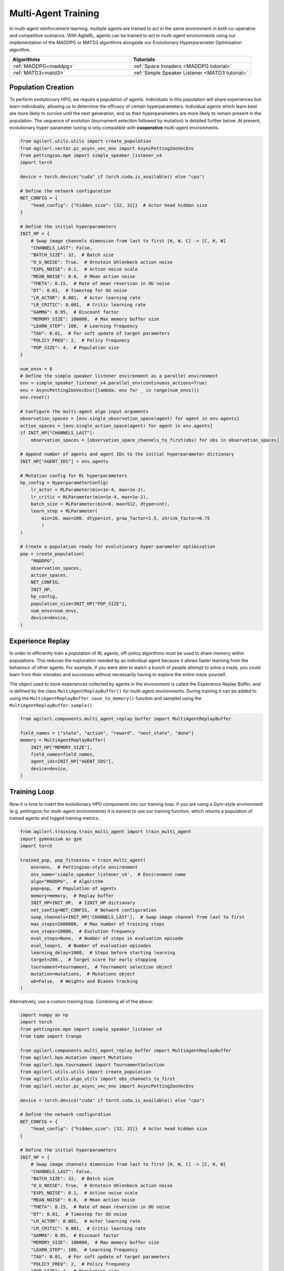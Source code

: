 .. _multiagenttraining:

Multi-Agent Training
====================

In multi-agent reinforcement learning, multiple agents are trained to act in the same environment in both
co-operative and competitive scenarios. With AgileRL, agents can be trained to act in multi-agent environments
using our implementation of the MADDPG or MATD3 algorithms alongside our Evolutionary Hyperparameter
Optimisation algorithm.

.. list-table::
   :widths: 50 50
   :header-rows: 1

   * - **Algorithms**
     - **Tutorials**
   * - :ref:`MADDPG<maddpg>`
     - :ref:`Space Invaders <MADDPG tutorial>`
   * - :ref:`MATD3<matd3>`
     - :ref:`Simple Speaker Listener <MATD3 tutorial>`


.. _initpop_ma:

Population Creation
-------------------

To perform evolutionary HPO, we require a population of agents. Individuals in this population will share experiences but learn individually, allowing us to
determine the efficacy of certain hyperparameters. Individual agents which learn best are more likely to survive until the next generation, and so their hyperparameters
are more likely to remain present in the population. The sequence of evolution (tournament selection followed by mutation) is detailed further below. At present, evolutionary
hyper-parameter tuning is only compatible with **cooperative** multi-agent environments.

.. code-block:: python

    from agilerl.utils.utils import create_population
    from agilerl.vector.pz_async_vec_env import AsyncPettingZooVecEnv
    from pettingzoo.mpe import simple_speaker_listener_v4
    import torch

    device = torch.device("cuda" if torch.cuda.is_available() else "cpu")

    # Define the network configuration
    NET_CONFIG = {
        "head_config": {"hidden_size": [32, 32]}  # Actor head hidden size
    }

    # Define the initial hyperparameters
    INIT_HP = {
        # Swap image channels dimension from last to first [H, W, C] -> [C, H, W]
        "CHANNELS_LAST": False,
        "BATCH_SIZE": 32,  # Batch size
        "O_U_NOISE": True,  # Ornstein Uhlenbeck action noise
        "EXPL_NOISE": 0.1,  # Action noise scale
        "MEAN_NOISE": 0.0,  # Mean action noise
        "THETA": 0.15,  # Rate of mean reversion in OU noise
        "DT": 0.01,  # Timestep for OU noise
        "LR_ACTOR": 0.001,  # Actor learning rate
        "LR_CRITIC": 0.001,  # Critic learning rate
        "GAMMA": 0.95,  # Discount factor
        "MEMORY_SIZE": 100000,  # Max memory buffer size
        "LEARN_STEP": 100,  # Learning frequency
        "TAU": 0.01,  # For soft update of target parameters
        "POLICY_FREQ": 2,  # Policy frequnecy
        "POP_SIZE": 4,  # Population size
    }

    num_envs = 8
    # Define the simple speaker listener environment as a parallel environment
    env = simple_speaker_listener_v4.parallel_env(continuous_actions=True)
    env = AsyncPettingZooVecEnv([lambda: env for _ in range(num_envs)])
    env.reset()

    # Configure the multi-agent algo input arguments
    observation_spaces = [env.single_observation_space(agent) for agent in env.agents]
    action_spaces = [env.single_action_space(agent) for agent in env.agents]
    if INIT_HP["CHANNELS_LAST"]:
        observation_spaces = [observation_space_channels_to_first(obs) for obs in observation_spaces]

    # Append number of agents and agent IDs to the initial hyperparameter dictionary
    INIT_HP["AGENT_IDS"] = env.agents

    # Mutation config for RL hyperparameters
    hp_config = HyperparameterConfig(
        lr_actor = RLParameter(min=1e-4, max=1e-2),
        lr_critic = RLParameter(min=1e-4, max=1e-2),
        batch_size = RLParameter(min=8, max=512, dtype=int),
        learn_step = RLParameter(
            min=20, max=200, dtype=int, grow_factor=1.5, shrink_factor=0.75
            )
    )

    # Create a population ready for evolutionary hyper-parameter optimisation
    pop = create_population(
        "MADDPG",
        observation_spaces,
        action_spaces,
        NET_CONFIG,
        INIT_HP,
        hp_config,
        population_size=INIT_HP["POP_SIZE"],
        num_envs=num_envs,
        device=device,
    )

.. _memory:

Experience Replay
-----------------

In order to efficiently train a population of RL agents, off-policy algorithms must be used to share memory within populations. This reduces the exploration needed
by an individual agent because it allows faster learning from the behaviour of other agents. For example, if you were able to watch a bunch of people attempt to solve
a maze, you could learn from their mistakes and successes without necessarily having to explore the entire maze yourself.

The object used to store experiences collected by agents in the environment is called the Experience Replay Buffer, and is defined by the class ``MultiAgentReplayBuffer()`` for
multi-agent environments. During training it can be added to using the ``MultiAgentReplayBuffer.save_to_memory()`` function and sampled using the  ``MultiAgentReplayBuffer.sample()``.

.. code-block:: python

    from agilerl.components.multi_agent_replay_buffer import MultiAgentReplayBuffer

    field_names = ["state", "action", "reward", "next_state", "done"]
    memory = MultiAgentReplayBuffer(
        INIT_HP["MEMORY_SIZE"],
        field_names=field_names,
        agent_ids=INIT_HP["AGENT_IDS"],
        device=device,
    )

.. _trainloop:

Training Loop
-------------

Now it is time to insert the evolutionary HPO components into our training loop. If you are using a Gym-style environment (e.g. pettingzoo
for multi-agent environments) it is easiest to use our training function, which returns a population of trained agents and logged training metrics.

.. code-block:: python

    from agilerl.training.train_multi_agent import train_multi_agent
    import gymnasium as gym
    import torch

    trained_pop, pop_fitnesses = train_multi_agent(
        env=env,  # Pettingzoo-style environment
        env_name='simple_speaker_listener_v4',  # Environment name
        algo="MADDPG",  # Algorithm
        pop=pop,  # Population of agents
        memory=memory,  # Replay buffer
        INIT_HP=INIT_HP,  # IINIT_HP dictionary
        net_config=NET_CONFIG,  # Network configuration
        swap_channels=INIT_HP['CHANNELS_LAST'],  # Swap image channel from last to first
        max_steps=2000000,  # Max number of training steps
        evo_steps=10000,  # Evolution frequency
        eval_steps=None,  # Number of steps in evaluation episode
        eval_loop=1,  # Number of evaluation episodes
        learning_delay=1000,  # Steps before starting learning
        target=200.,  # Target score for early stopping
        tournament=tournament,  # Tournament selection object
        mutation=mutations,  # Mutations object
        wb=False,  # Weights and Biases tracking
    )


Alternatively, use a custom training loop. Combining all of the above:

.. code-block:: python

    import numpy as np
    import torch
    from pettingzoo.mpe import simple_speaker_listener_v4
    from tqdm import trange

    from agilerl.components.multi_agent_replay_buffer import MultiAgentReplayBuffer
    from agilerl.hpo.mutation import Mutations
    from agilerl.hpo.tournament import TournamentSelection
    from agilerl.utils.utils import create_population
    from agilerl.utils.algo_utils import obs_channels_to_first
    from agilerl.vector.pz_async_vec_env import AsyncPettingZooVecEnv

    device = torch.device("cuda" if torch.cuda.is_available() else "cpu")

    # Define the network configuration
    NET_CONFIG = {
        "head_config": {"hidden_size": [32, 32]}  # Actor head hidden size
    }

    # Define the initial hyperparameters
    INIT_HP = {
        # Swap image channels dimension from last to first [H, W, C] -> [C, H, W]
        "CHANNELS_LAST": False,
        "BATCH_SIZE": 32,  # Batch size
        "O_U_NOISE": True,  # Ornstein Uhlenbeck action noise
        "EXPL_NOISE": 0.1,  # Action noise scale
        "MEAN_NOISE": 0.0,  # Mean action noise
        "THETA": 0.15,  # Rate of mean reversion in OU noise
        "DT": 0.01,  # Timestep for OU noise
        "LR_ACTOR": 0.001,  # Actor learning rate
        "LR_CRITIC": 0.001,  # Critic learning rate
        "GAMMA": 0.95,  # Discount factor
        "MEMORY_SIZE": 100000,  # Max memory buffer size
        "LEARN_STEP": 100,  # Learning frequency
        "TAU": 0.01,  # For soft update of target parameters
        "POLICY_FREQ": 2,  # Policy frequnecy
        "POP_SIZE": 4,  # Population size
    }

    num_envs = 8
    # Define the simple speaker listener environment as a parallel environment
    env = simple_speaker_listener_v4.parallel_env(continuous_actions=True)
    env = AsyncPettingZooVecEnv([lambda: env for _ in range(num_envs)])
    env.reset()

    # Configure the multi-agent algo input arguments
    observation_spaces = [env.single_observation_space(agent) for agent in env.agents]
    action_spaces = [env.single_action_space(agent) for agent in env.agents]
    if INIT_HP["CHANNELS_LAST"]:
        observation_spaces = [observation_space_channels_to_first(obs) for obs in observation_spaces]

    # Append number of agents and agent IDs to the initial hyperparameter dictionary
    INIT_HP["AGENT_IDS"] = env.agents

    # Create a population ready for evolutionary hyper-parameter optimisation
    pop = create_population(
        "MADDPG",
        observation_spaces,
        action_spaces,
        NET_CONFIG,
        INIT_HP,
        population_size=INIT_HP["POP_SIZE"],
        num_envs=num_envs,
        device=device,
    )

    # Configure the multi-agent replay buffer
    field_names = ["state", "action", "reward", "next_state", "done"]
    memory = MultiAgentReplayBuffer(
        INIT_HP["MEMORY_SIZE"],
        field_names=field_names,
        agent_ids=INIT_HP["AGENT_IDS"],
        device=device,
    )

    # Instantiate a tournament selection object (used for HPO)
    tournament = TournamentSelection(
        tournament_size=2,  # Tournament selection size
        elitism=True,  # Elitism in tournament selection
        population_size=INIT_HP["POP_SIZE"],  # Population size
        eval_loop=1,  # Evaluate using last N fitness scores
    )

    # Instantiate a mutations object (used for HPO)
    mutations = Mutations(
        no_mutation=0.2,  # Probability of no mutation
        architecture=0.2,  # Probability of architecture mutation
        new_layer_prob=0.2,  # Probability of new layer mutation
        parameters=0.2,  # Probability of parameter mutation
        activation=0,  # Probability of activation function mutation
        rl_hp=0.2,  # Probability of RL hyperparameter mutation
        mutation_sd=0.1,  # Mutation strength
        rand_seed=1,
        device=device,
    )

    # Define training loop parameters
    max_steps = 1000000  # Max steps
    learning_delay = 0  # Steps before starting learning

    evo_steps = 10000  # Evolution frequency
    eval_steps = None  # Evaluation steps per episode - go until done
    eval_loop = 1  # Number of evaluation episodes

    total_steps = 0

    # TRAINING LOOP
    print("Training...")
    pbar = trange(max_steps, unit="step")
    while np.less([agent.steps[-1] for agent in pop], max_steps).all():
        pop_episode_scores = []
        for agent in pop:  # Loop through population
            state, info = env.reset()  # Reset environment at start of episode
            scores = np.zeros(num_envs)
            completed_episode_scores = []
            steps = 0
            if INIT_HP["CHANNELS_LAST"]:
                state = {
                    agent_id: obs_channels_to_first(s)
                    for agent_id, s in state.items()
                }

            for idx_step in range(evo_steps // num_envs):

                # Get next action from agent
                cont_actions, discrete_action = agent.get_action(
                    states=state,
                    training=True,
                    infos=info
                )
                if agent.discrete_actions:
                    action = discrete_action
                else:
                    action = cont_actions

                # Act in environment
                next_state, reward, termination, truncation, info = env.step(action)

                scores += np.sum(np.array(list(reward.values())).transpose(), axis=-1)
                total_steps += num_envs
                steps += num_envs

                # Image processing if necessary for the environment
                if INIT_HP["CHANNELS_LAST"]:
                    next_state = {
                        agent_id: obs_channels_to_first(ns)
                        for agent_id, ns in next_state.items()
                    }

                # Save experiences to replay buffer
                memory.save_to_memory(
                    state,
                    cont_actions,
                    reward,
                    next_state,
                    termination,
                    is_vectorised=True,
                )

                # Learn according to learning frequency
                # Handle learn steps > num_envs
                if agent.learn_step > num_envs:
                    learn_step = agent.learn_step // num_envs
                    if (
                        idx_step % learn_step == 0
                        and len(memory) >= agent.batch_size
                        and memory.counter > learning_delay
                    ):
                        # Sample replay buffer
                        experiences = memory.sample(agent.batch_size)
                        # Learn according to agent's RL algorithm
                        agent.learn(experiences)
                # Handle num_envs > learn step; learn multiple times per step in env
                elif (
                    len(memory) >= agent.batch_size and memory.counter > learning_delay
                ):
                    for _ in range(num_envs // agent.learn_step):
                        # Sample replay buffer
                        experiences = memory.sample(agent.batch_size)
                        # Learn according to agent's RL algorithm
                        agent.learn(experiences)

                state = next_state

                # Calculate scores and reset noise for finished episodes
                reset_noise_indices = []
                term_array = np.array(list(termination.values())).transpose()
                trunc_array = np.array(list(truncation.values())).transpose()
                for idx, (d, t) in enumerate(zip(term_array, trunc_array)):
                    if np.any(d) or np.any(t):
                        completed_episode_scores.append(scores[idx])
                        agent.scores.append(scores[idx])
                        scores[idx] = 0
                        reset_noise_indices.append(idx)
                agent.reset_action_noise(reset_noise_indices)

            pbar.update(evo_steps // len(pop))

            agent.steps[-1] += steps
            pop_episode_scores.append(completed_episode_scores)

        # Evaluate population
        fitnesses = [
            agent.test(
                env,
                swap_channels=INIT_HP["CHANNELS_LAST"],
                max_steps=eval_steps,
                loop=eval_loop,
            )
            for agent in pop
        ]
        mean_scores = [
            (
                np.mean(episode_scores)
                if len(episode_scores) > 0
                else "0 completed episodes"
            )
            for episode_scores in pop_episode_scores
        ]

        print(f"--- Global steps {total_steps} ---")
        print(f"Steps {[agent.steps[-1] for agent in pop]}")
        print(f"Scores: {mean_scores}")
        print(f'Fitnesses: {["%.2f"%fitness for fitness in fitnesses]}')
        print(
            f'5 fitness avgs: {["%.2f"%np.mean(agent.fitness[-5:]) for agent in pop]}'
        )

        # Tournament selection and population mutation
        elite, pop = tournament.select(pop)
        pop = mutations.mutation(pop)

        # Update step counter
        for agent in pop:
            agent.steps.append(agent.steps[-1])

    pbar.close()
    env.close()
